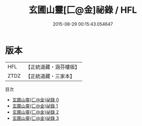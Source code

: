 #+TITLE: 玄圃山靈[匚@金]祕錄 / HFL

#+DATE: 2015-08-29 00:15:43.054647
* 版本
 |       HFL|【正統道藏・涵芬樓版】|
 |      ZTDZ|【正統道藏・三家本】|
目次
 - [[file:KR5b0285_000.txt][玄圃山靈{匚@金}祕錄 0]]
 - [[file:KR5b0285_001.txt][玄圃山靈{匚@金}祕錄 1]]
 - [[file:KR5b0285_002.txt][玄圃山靈{匚@金}祕錄 2]]
 - [[file:KR5b0285_003.txt][玄圃山靈{匚@金}祕錄 3]]
